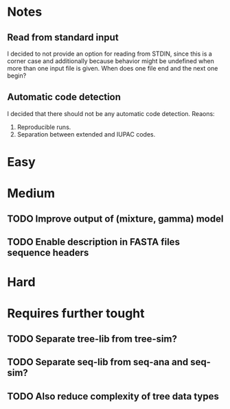 * Notes
** Read from standard input
I decided to not provide an option for reading from STDIN, since this is a
corner case and additionally because behavior might be undefined when more than
one input file is given. When does one file end and the next one begin?

** Automatic code detection
I decided that there should not be any automatic code detection. Reaons:
1. Reproducible runs.
2. Separation between extended and IUPAC codes.

* Easy

* Medium
** TODO Improve output of (mixture, gamma) model

** TODO Enable description in FASTA files sequence headers

* Hard

* Requires further tought
** TODO Separate tree-lib from tree-sim?

** TODO Separate seq-lib from seq-ana and seq-sim?
** TODO Also reduce complexity of tree data types
